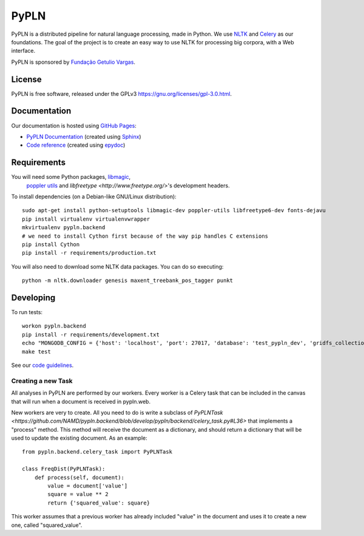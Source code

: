 PyPLN
=====

PyPLN is a distributed pipeline for natural language processing, made in Python.
We use `NLTK <http://nltk.org/>`_ and `Celery <http://www.celeryproject.org>`_ as
our foundations. The goal of the project is to create an easy way to use NLTK
for processing big corpora, with a Web interface.

PyPLN is sponsored by `Fundação Getulio Vargas <http://portal.fgv.br/>`_.

License
-------

PyPLN is free software, released under the GPLv3
`<https://gnu.org/licenses/gpl-3.0.html>`_.


Documentation
-------------

Our documentation is hosted using `GitHub Pages <http://pages.github.com/>`_:

- `PyPLN Documentation <http://pypln.org/docs>`_
  (created using `Sphinx <http://sphinx.pocoo.org/>`_)
- `Code reference <http://pypln.org/docs/reference/>`_
  (created using `epydoc <http://epydoc.sourceforge.net/>`_)


Requirements
------------
You will need some Python packages, `libmagic <http://www.darwinsys.com/file/>`_,
 `poppler utils <http://poppler.freedesktop.org/>`_ and
 `libfreetype <http://www.freetype.org/>`'s development headers.

To install dependencies (on a Debian-like GNU/Linux distribution)::

    sudo apt-get install python-setuptools libmagic-dev poppler-utils libfreetype6-dev fonts-dejavu
    pip install virtualenv virtualenvwrapper
    mkvirtualenv pypln.backend
    # we need to install Cython first because of the way pip handles C extensions
    pip install Cython
    pip install -r requirements/production.txt

You will also need to download some NLTK data packages. You can do so
executing::

    python -m nltk.downloader genesis maxent_treebank_pos_tagger punkt



Developing
----------

To run tests::

    workon pypln.backend
    pip install -r requirements/development.txt
    echo "MONGODB_CONFIG = {'host': 'localhost', 'port': 27017, 'database': 'test_pypln_dev', 'gridfs_collection': files}" >> pypln/backend/local_config.py
    make test

See our `code guidelines <https://github.com/namd/pypln.backend/blob/develop/CONTRIBUTING.rst>`_.

Creating a new Task
~~~~~~~~~~~~~~~~~~~

All analyses in PyPLN are performed by our workers. Every worker is a Celery
task that can be included in the canvas that will run when a document is
received in pypln.web.

New workers are very to create. All you need to do is write a subclass of `PyPLNTask <https://github.com/NAMD/pypln.backend/blob/develop/pypln/backend/celery_task.py#L36>`
that implements a "process" method. This method will receive the document as a
dictionary, and should return a dictionary that will be used to update the
existing document. As an example::


    from pypln.backend.celery_task import PyPLNTask

    class FreqDist(PyPLNTask):
        def process(self, document):
            value = document['value']
            square = value ** 2
            return {'squared_value': square}


This worker assumes that a previous worker has already included "value" in the
document and uses it to create a new one, called "squared_value".
